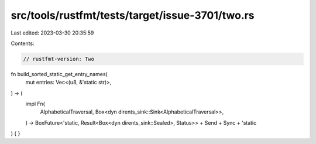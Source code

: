 src/tools/rustfmt/tests/target/issue-3701/two.rs
================================================

Last edited: 2023-03-30 20:35:59

Contents:

.. code-block:: rs

    // rustfmt-version: Two

fn build_sorted_static_get_entry_names(
    mut entries: Vec<(u8, &'static str)>,
) -> (
    impl Fn(
        AlphabeticalTraversal,
        Box<dyn dirents_sink::Sink<AlphabeticalTraversal>>,
    ) -> BoxFuture<'static, Result<Box<dyn dirents_sink::Sealed>, Status>>
    + Send
    + Sync
    + 'static
) {
}


